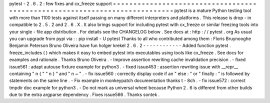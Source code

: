 pytest
-
2
.
6
.
2
:
few
fixes
and
cx_freeze
support
=
=
=
=
=
=
=
=
=
=
=
=
=
=
=
=
=
=
=
=
=
=
=
=
=
=
=
=
=
=
=
=
=
=
=
=
=
=
=
=
=
=
=
=
=
=
=
=
=
=
=
=
=
=
=
=
=
=
=
=
=
=
=
=
=
=
=
=
=
=
=
=
=
=
=
pytest
is
a
mature
Python
testing
tool
with
more
than
1100
tests
against
itself
passing
on
many
different
interpreters
and
platforms
.
This
release
is
drop
-
in
compatible
to
2
.
5
.
2
and
2
.
6
.
X
.
It
also
brings
support
for
including
pytest
with
cx_freeze
or
similar
freezing
tools
into
your
single
-
file
app
distribution
.
For
details
see
the
CHANGELOG
below
.
See
docs
at
:
http
:
/
/
pytest
.
org
As
usual
you
can
upgrade
from
pypi
via
:
:
pip
install
-
U
pytest
Thanks
to
all
who
contributed
among
them
:
Floris
Bruynooghe
Benjamin
Peterson
Bruno
Oliveira
have
fun
holger
krekel
2
.
6
.
2
-
-
-
-
-
-
-
-
-
-
-
-
Added
function
pytest
.
freeze_includes
(
)
which
makes
it
easy
to
embed
pytest
into
executables
using
tools
like
cx_freeze
.
See
docs
for
examples
and
rationale
.
Thanks
Bruno
Oliveira
.
-
Improve
assertion
rewriting
cache
invalidation
precision
.
-
fixed
issue561
:
adapt
autouse
fixture
example
for
python3
.
-
fixed
issue453
:
assertion
rewriting
issue
with
__repr__
containing
"
\
n
{
"
"
\
n
}
"
and
"
\
n
~
"
.
-
fix
issue560
:
correctly
display
code
if
an
"
else
:
"
or
"
finally
:
"
is
followed
by
statements
on
the
same
line
.
-
Fix
example
in
monkeypatch
documentation
thanks
t
-
8ch
.
-
fix
issue572
:
correct
tmpdir
doc
example
for
python3
.
-
Do
not
mark
as
universal
wheel
because
Python
2
.
6
is
different
from
other
builds
due
to
the
extra
argparse
dependency
.
Fixes
issue566
.
Thanks
sontek
.
